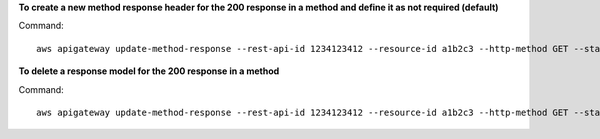 **To create a new method response header for the 200 response in a method and define it as not required (default)**

Command::

  aws apigateway update-method-response --rest-api-id 1234123412 --resource-id a1b2c3 --http-method GET --status-code 200 --patch-operations op="add",path="/responseParameters/method.response.header.custom-header",value="false"

**To delete a response model for the 200 response in a method**

Command::

  aws apigateway update-method-response --rest-api-id 1234123412 --resource-id a1b2c3 --http-method GET --status-code 200 --patch-operations op="remove",path="/responseModels/application~1json"
